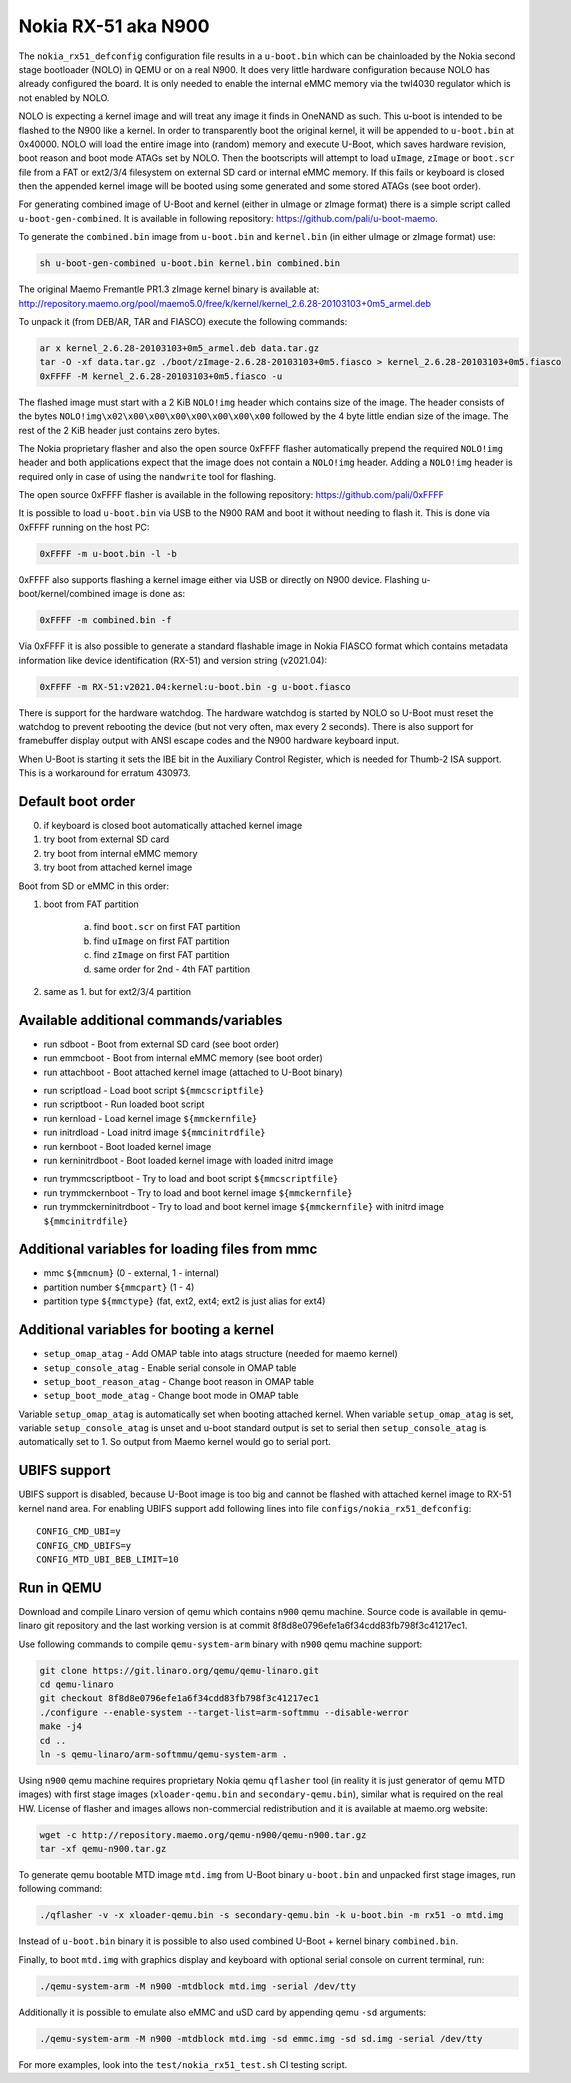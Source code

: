.. SPDX-License-Identifier: GPL-2.0+

Nokia RX-51 aka N900
====================

The ``nokia_rx51_defconfig`` configuration file results in a ``u-boot.bin``
which can be chainloaded by the Nokia second stage bootloader (NOLO) in QEMU or
on a real N900. It does very little hardware configuration because NOLO has
already configured the board. It is only needed to enable the internal eMMC
memory via the twl4030 regulator which is not enabled by NOLO.

NOLO is expecting a kernel image and will treat any image it finds in
OneNAND as such. This u-boot is intended to be flashed to the N900 like
a kernel. In order to transparently boot the original kernel, it will be
appended to ``u-boot.bin`` at 0x40000. NOLO will load the entire image into
(random) memory and execute U-Boot, which saves hardware revision, boot reason
and boot mode ATAGs set by NOLO. Then the bootscripts will attempt to load
``uImage``, ``zImage`` or ``boot.scr`` file from a FAT or ext2/3/4 filesystem
on external SD card or internal eMMC memory. If this fails or keyboard is
closed then the appended kernel image will be booted using some generated
and some stored ATAGs (see boot order).

For generating combined image of U-Boot and kernel (either in uImage or zImage
format) there is a simple script called ``u-boot-gen-combined``. It is available
in following repository: https://github.com/pali/u-boot-maemo.

To generate the ``combined.bin`` image from ``u-boot.bin`` and ``kernel.bin``
(in either uImage or zImage format) use:

.. code-block:: bash

   sh u-boot-gen-combined u-boot.bin kernel.bin combined.bin

The original Maemo Fremantle PR1.3 zImage kernel binary is available at:
http://repository.maemo.org/pool/maemo5.0/free/k/kernel/kernel_2.6.28-20103103+0m5_armel.deb

To unpack it (from DEB/AR, TAR and FIASCO) execute the following commands:

.. code-block:: bash

   ar x kernel_2.6.28-20103103+0m5_armel.deb data.tar.gz
   tar -O -xf data.tar.gz ./boot/zImage-2.6.28-20103103+0m5.fiasco > kernel_2.6.28-20103103+0m5.fiasco
   0xFFFF -M kernel_2.6.28-20103103+0m5.fiasco -u

The flashed image must start with a 2 KiB ``NOLO!img`` header which contains
size of the image. The header consists of the bytes
``NOLO!img\x02\x00\x00\x00\x00\x00\x00\x00`` followed by the 4 byte little
endian size of the image. The rest of the 2 KiB header just contains zero bytes.

The Nokia proprietary flasher and also the open source 0xFFFF flasher
automatically prepend the required ``NOLO!img`` header and both applications
expect that the image does not contain a ``NOLO!img`` header. Adding a
``NOLO!img`` header is required only in case of using the ``nandwrite`` tool for
flashing.

The open source 0xFFFF flasher is available in the following repository:
https://github.com/pali/0xFFFF

It is possible to load ``u-boot.bin`` via USB to the N900 RAM and boot it
without needing to flash it. This is done via 0xFFFF running on the host PC:

.. code-block:: bash

   0xFFFF -m u-boot.bin -l -b

0xFFFF also supports flashing a kernel image either via USB or directly on
N900 device. Flashing u-boot/kernel/combined image is done as:

.. code-block:: bash

   0xFFFF -m combined.bin -f

Via 0xFFFF it is also possible to generate a standard flashable image in
Nokia FIASCO format which contains metadata information like device
identification (RX-51) and version string (v2021.04):

.. code-block:: bash

   0xFFFF -m RX-51:v2021.04:kernel:u-boot.bin -g u-boot.fiasco

There is support for the hardware watchdog. The hardware watchdog is started by
NOLO so U-Boot must reset the watchdog to prevent rebooting the device (but not
very often, max every 2 seconds). There is also support for framebuffer display
output with ANSI escape codes and the N900 hardware keyboard input.

When U-Boot is starting it sets the IBE bit in the Auxiliary Control Register,
which is needed for Thumb-2 ISA support. This is a workaround for erratum
430973.

Default boot order
------------------

0. if keyboard is closed boot automatically attached kernel image
1. try boot from external SD card
2. try boot from internal eMMC memory
3. try boot from attached kernel image

Boot from SD or eMMC in this order:

1. boot from FAT partition

    a. find ``boot.scr`` on first FAT partition
    b. find ``uImage`` on first FAT partition
    c. find ``zImage`` on first FAT partition
    d. same order for 2nd - 4th FAT partition

2. same as 1. but for ext2/3/4 partition

Available additional commands/variables
---------------------------------------

* run sdboot - Boot from external SD card (see boot order)
* run emmcboot - Boot from internal eMMC memory (see boot order)
* run attachboot - Boot attached kernel image (attached to U-Boot binary)

\

* run scriptload - Load boot script ``${mmcscriptfile}``
* run scriptboot - Run loaded boot script
* run kernload - Load kernel image ``${mmckernfile}``
* run initrdload - Load initrd image ``${mmcinitrdfile}``
* run kernboot - Boot loaded kernel image
* run kerninitrdboot - Boot loaded kernel image with loaded initrd image

\

* run trymmcscriptboot - Try to load and boot script ``${mmcscriptfile}``
* run trymmckernboot - Try to load and boot kernel image ``${mmckernfile}``
* run trymmckerninitrdboot - Try to load and boot kernel image ``${mmckernfile}``
  with initrd image ``${mmcinitrdfile}``

Additional variables for loading files from mmc
-----------------------------------------------

* mmc ``${mmcnum}`` (0 - external, 1 - internal)
* partition number ``${mmcpart}`` (1 - 4)
* partition type ``${mmctype}`` (fat, ext2, ext4; ext2 is just alias for ext4)

Additional variables for booting a kernel
-----------------------------------------

* ``setup_omap_atag`` - Add OMAP table into atags structure (needed for maemo kernel)
* ``setup_console_atag`` - Enable serial console in OMAP table
* ``setup_boot_reason_atag`` - Change boot reason in OMAP table
* ``setup_boot_mode_atag`` - Change boot mode in OMAP table

Variable ``setup_omap_atag`` is automatically set when booting attached kernel.
When variable ``setup_omap_atag`` is set, variable ``setup_console_atag`` is unset
and u-boot standard output is set to serial then ``setup_console_atag`` is
automatically set to 1. So output from Maemo kernel would go to serial port.

UBIFS support
-------------

UBIFS support is disabled, because U-Boot image is too big and cannot be
flashed with attached kernel image to RX-51 kernel nand area. For enabling
UBIFS support add following lines into file ``configs/nokia_rx51_defconfig``::

    CONFIG_CMD_UBI=y
    CONFIG_CMD_UBIFS=y
    CONFIG_MTD_UBI_BEB_LIMIT=10

Run in QEMU
-----------

Download and compile Linaro version of qemu which contains ``n900`` qemu
machine. Source code is available in qemu-linaro git repository and the
last working version is at commit 8f8d8e0796efe1a6f34cdd83fb798f3c41217ec1.

Use following commands to compile ``qemu-system-arm`` binary with ``n900``
qemu machine support:

.. code-block:: bash

    git clone https://git.linaro.org/qemu/qemu-linaro.git
    cd qemu-linaro
    git checkout 8f8d8e0796efe1a6f34cdd83fb798f3c41217ec1
    ./configure --enable-system --target-list=arm-softmmu --disable-werror
    make -j4
    cd ..
    ln -s qemu-linaro/arm-softmmu/qemu-system-arm .

Using ``n900`` qemu machine requires proprietary Nokia qemu ``qflasher`` tool
(in reality it is just generator of qemu MTD images) with first stage images
(``xloader-qemu.bin`` and ``secondary-qemu.bin``), similar what is required
on the real HW. License of flasher and images allows non-commercial
redistribution and it is available at maemo.org website:

.. code-block:: bash

    wget -c http://repository.maemo.org/qemu-n900/qemu-n900.tar.gz
    tar -xf qemu-n900.tar.gz

To generate qemu bootable MTD image ``mtd.img`` from U-Boot binary
``u-boot.bin`` and unpacked first stage images, run following command:

.. code-block:: bash

    ./qflasher -v -x xloader-qemu.bin -s secondary-qemu.bin -k u-boot.bin -m rx51 -o mtd.img

Instead of ``u-boot.bin`` binary it is possible to also used combined
U-Boot + kernel binary ``combined.bin``.

Finally, to boot ``mtd.img`` with graphics display and keyboard with optional
serial console on current terminal, run:

.. code-block:: bash

    ./qemu-system-arm -M n900 -mtdblock mtd.img -serial /dev/tty

Additionally it is possible to emulate also eMMC and uSD card by appending
qemu ``-sd`` arguments:

.. code-block:: bash

    ./qemu-system-arm -M n900 -mtdblock mtd.img -sd emmc.img -sd sd.img -serial /dev/tty

For more examples, look into the ``test/nokia_rx51_test.sh`` CI testing script.
